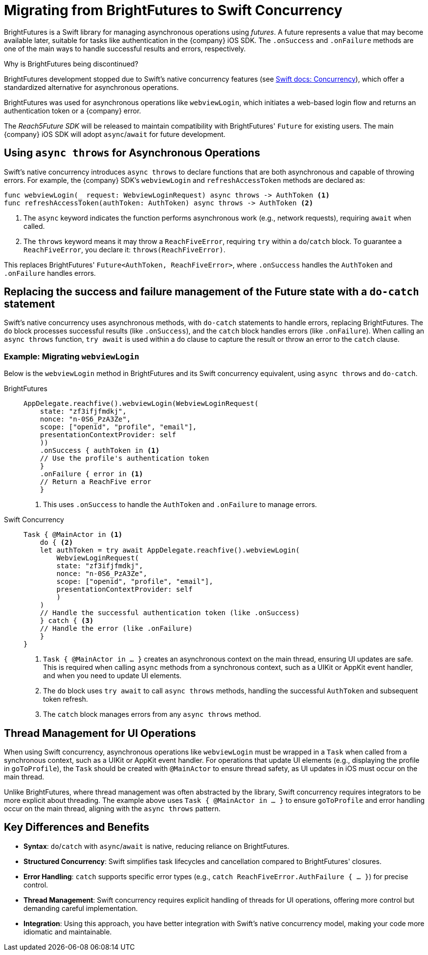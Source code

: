 = Migrating from BrightFutures to Swift Concurrency

BrightFutures is a Swift library for managing asynchronous operations using _futures_. 
A future represents a value that may become available later, suitable for tasks like authentication in the {company} iOS SDK. 
The `.onSuccess` and `.onFailure` methods are one of the main ways to handle successful results and errors, respectively.

.Why is BrightFutures being discontinued?
****

BrightFutures development stopped due to Swift's native concurrency features (see link:https://docs.swift.org/swift-book/documentation/the-swift-programming-language/concurrency/[Swift docs: Concurrency^]), which offer a standardized alternative for asynchronous operations.

BrightFutures was used for asynchronous operations like `webviewLogin`, which initiates a web-based login flow and returns an authentication token or a {company} error.


The _Reach5Future SDK_ will be released to maintain compatibility with BrightFutures' `Future` for existing users. 
The main {company} iOS SDK will adopt `async`/`await` for future development.

****

== Using `async throws` for Asynchronous Operations

Swift's native concurrency introduces `async throws` to declare functions that are both asynchronous and capable of throwing errors. 
For example, the {company} SDK's `webviewLogin` and `refreshAccessToken` methods are declared as:

[source,swift]
----
func webviewLogin(_ request: WebviewLoginRequest) async throws -> AuthToken <1>
func refreshAccessToken(authToken: AuthToken) async throws -> AuthToken <2>
----
<1> The `async` keyword indicates the function performs asynchronous work (e.g., network requests), requiring `await` when called. 
<2> The `throws` keyword means it may throw a `ReachFiveError`, requiring `try` within a `do`/`catch` block.
To guarantee a `ReachFiveError`, you declare it: `throws(ReachFiveError)`.

This replaces BrightFutures' `Future<AuthToken, ReachFiveError>`, where `.onSuccess` handles the `AuthToken` and `.onFailure` handles errors.

== Replacing the success and failure management of the Future state with a `do-catch` statement

Swift's native concurrency uses asynchronous methods, with `do-catch` statements to handle errors, replacing BrightFutures. 
The `do` block processes successful results (like `.onSuccess`), and the `catch` block handles errors (like `.onFailure`). 
When calling an `async throws` function, `try await` is used within a `do` clause to capture the result or throw an error to the `catch` clause.

=== Example: Migrating `webviewLogin`

Below is the `webviewLogin` method in BrightFutures and its Swift concurrency equivalent, using `async throws` and `do-catch`.

[tabs]
====
BrightFutures::
+
--
[source,swift]
----
AppDelegate.reachfive().webviewLogin(WebviewLoginRequest(
    state: "zf3ifjfmdkj",
    nonce: "n-0S6_PzA3Ze",
    scope: ["openid", "profile", "email"],
    presentationContextProvider: self
    ))
    .onSuccess { authToken in <1>
    // Use the profile's authentication token
    }
    .onFailure { error in <1>
    // Return a ReachFive error
    }
----
<1> This uses `.onSuccess` to handle the `AuthToken` and `.onFailure` to manage errors.
--
Swift Concurrency::
+
--
[source,swift]
----
Task { @MainActor in <1>
    do { <2>
    let authToken = try await AppDelegate.reachfive().webviewLogin(
        WebviewLoginRequest(
        state: "zf3ifjfmdkj",
        nonce: "n-0S6_PzA3Ze",
        scope: ["openid", "profile", "email"],
        presentationContextProvider: self
        )
    )
    // Handle the successful authentication token (like .onSuccess)
    } catch { <3>
    // Handle the error (like .onFailure)
    }
}
----
<1> `Task { @MainActor in ... }` creates an asynchronous context on the main thread, ensuring UI updates are safe.
This is required when calling `async` methods from a synchronous context, such as a UIKit or AppKit event handler, and when you need to update UI elements.
<2> The `do` block uses `try await` to call `async throws` methods, handling the successful `AuthToken` and subsequent token refresh.
<3> The `catch` block manages errors from any `async throws` method.
--
====

== Thread Management for UI Operations

When using Swift concurrency, asynchronous operations like `webviewLogin` must be wrapped in a `Task` when called from a synchronous context, such as a UIKit or AppKit event handler. 
For operations that update UI elements (e.g., displaying the profile in `goToProfile`), the `Task` should be created with `@MainActor` to ensure thread safety, as UI updates in iOS must occur on the main thread.

Unlike BrightFutures, where thread management was often abstracted by the library, Swift concurrency requires integrators to be more explicit about threading. 
The example above uses `Task { @MainActor in ... }` to ensure `goToProfile` and error handling occur on the main thread, aligning with the `async throws` pattern.

== Key Differences and Benefits

* *Syntax*: `do`/`catch` with `async`/`await` is native, reducing reliance on BrightFutures.
* *Structured Concurrency*: Swift simplifies task lifecycles and cancellation compared to BrightFutures' closures.
* *Error Handling*: `catch` supports specific error types (e.g., `catch ReachFiveError.AuthFailure { ... }`) for precise control.
* *Thread Management*: Swift concurrency requires explicit handling of threads for UI operations, offering more control but demanding careful implementation.
* *Integration*: Using this approach, you have better integration with Swift's native concurrency model, making your code more idiomatic and maintainable.
